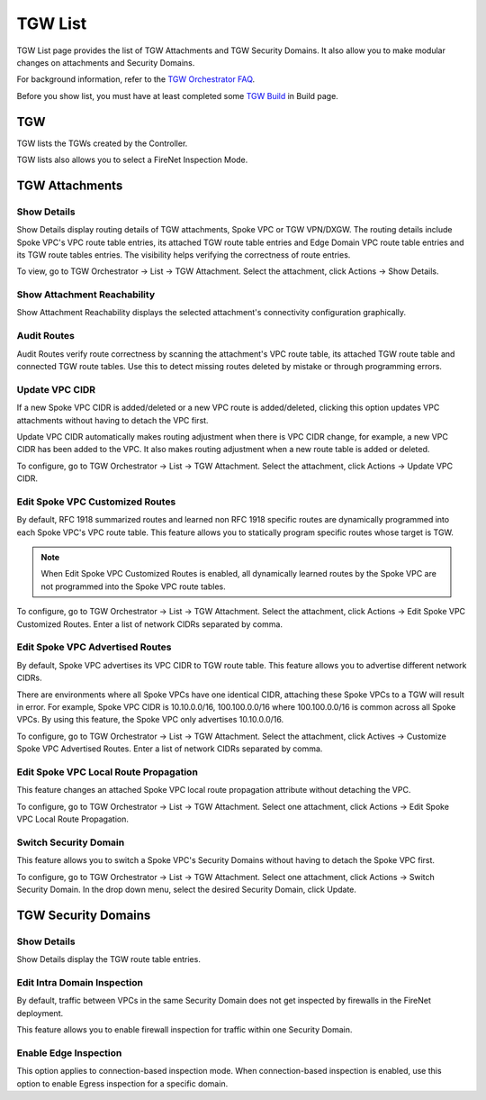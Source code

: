 .. meta::
  :description: TGW List
  :keywords: AWS Transit Gateway, Transit Gateway, AWS TGW, TGW orchestrator, Aviatrix Transit network, TGW Build


=========================================================
TGW List
=========================================================

TGW List page provides the list of TGW Attachments and TGW Security Domains. It also allow you to make modular changes on attachments and Security Domains. 

For background information, refer to the `TGW Orchestrator FAQ <https://docs.aviatrix.com/HowTos/tgw_faq.html>`_.

Before you show list, you must have at least completed some `TGW Build  <https://docs.aviatrix.com/HowTos/tgw_build.html>`_ in Build page. 

TGW
------

TGW lists the TGWs created by the Controller. 

TGW lists also allows you to select a FireNet Inspection Mode. 

TGW Attachments
-------------------------------------------

Show Details
~~~~~~~~~~~~~~~

Show Details display routing details of TGW attachments, Spoke VPC or TGW VPN/DXGW. 
The routing details include Spoke VPC's VPC route table entries, its attached TGW route table entries and Edge 
Domain VPC route table entries and its TGW route tables entries. The visibility helps verifying the correctness
of route entries.   

To view, go to TGW Orchestrator -> List -> TGW Attachment. Select the attachment, click Actions -> Show Details. 

Show Attachment Reachability
~~~~~~~~~~~~~~~~~~~~~~~~~~~~~~

Show Attachment Reachability displays the selected attachment's connectivity configuration graphically. 


Audit Routes
~~~~~~~~~~~~~~

Audit Routes verify route correctness by scanning the attachment's VPC route table, its attached TGW route table 
and connected TGW route tables. Use this to detect missing routes deleted by mistake or through programming 
errors.  

Update VPC CIDR
~~~~~~~~~~~~~~~~~

If a new Spoke VPC CIDR is added/deleted or a new VPC route is added/deleted, clicking this option updates VPC 
attachments without having to detach the VPC first. 

Update VPC CIDR automatically makes routing adjustment when there is VPC CIDR change, for example, a new VPC CIDR has 
been added to the VPC. It also makes routing adjustment when a new route table is added or deleted. 

To configure, go to TGW Orchestrator -> List -> TGW Attachment. Select the attachment, click Actions -> Update VPC CIDR.


Edit Spoke VPC Customized Routes
~~~~~~~~~~~~~~~~~~~~~~~~~~~~~~~~~~

By default, RFC 1918 summarized routes and learned non RFC 1918 specific routes are dynamically programmed into
each Spoke VPC's VPC route table. This feature allows you to statically program specific routes whose 
target is TGW. 

.. Note::

 When Edit Spoke VPC Customized Routes is enabled, all dynamically learned routes by the Spoke VPC are not programmed into the Spoke VPC route tables.  

To configure, go to TGW Orchestrator -> List -> TGW Attachment. Select the attachment, click Actions -> Edit Spoke VPC Customized Routes. Enter a list of network CIDRs separated by comma. 


Edit Spoke VPC Advertised Routes
~~~~~~~~~~~~~~~~~~~~~~~~~~~~~~~~~~~~~~~~

By default, Spoke VPC advertises its VPC CIDR to TGW route table. This feature allows you to advertise different network CIDRs. 

There are environments where all Spoke VPCs have one identical CIDR, attaching these Spoke VPCs to a TGW will result in error. 
For example, Spoke VPC CIDR is 10.10.0.0/16, 100.100.0.0/16 where 100.100.0.0/16 is common across all Spoke VPCs. 
By using this feature, the Spoke VPC only advertises 10.10.0.0/16.  

To configure, go to TGW Orchestrator -> List -> TGW Attachment. Select the attachment, click Actives -> Customize Spoke VPC Advertised Routes. Enter a list of network CIDRs separated by comma. 

Edit Spoke VPC Local Route Propagation
~~~~~~~~~~~~~~~~~~~~~~~~~~~~~~~~~~~~~~~

This feature changes an attached Spoke VPC local route propagation attribute without detaching the VPC. 

To configure, go to TGW Orchestrator -> List -> TGW Attachment. Select one attachment, click Actions -> Edit Spoke VPC Local Route Propagation. 

Switch Security Domain
~~~~~~~~~~~~~~~~~~~~~~~~~

This feature allows you to switch a Spoke VPC's Security Domains without having to detach the Spoke VPC first. 

To configure, go to TGW Orchestrator -> List -> TGW Attachment. Select one attachment, click Actions -> Switch Security Domain. In the drop 
down menu, select the desired Security Domain, click Update. 

TGW Security Domains
-------------------------

Show Details
~~~~~~~~~~~~~~~~~~~~~~~~~~~~~~

Show Details display the TGW route table entries. 

Edit Intra Domain Inspection
~~~~~~~~~~~~~~~~~~~~~~~~~~~~~

By default, traffic between VPCs in the same Security Domain does not get inspected by firewalls in the FireNet deployment. 

This feature allows you to enable firewall inspection for traffic within one Security Domain. 

Enable Edge Inspection
~~~~~~~~~~~~~~~~~~~~~~~~

This option applies to connection-based inspection mode. When connection-based inspection is enabled, use this option to enable Egress
inspection for a specific domain. 




.. |firewall_launch| image:: tgw_list_media/firewall_launch.png
   :scale: 30%

.. disqus::
